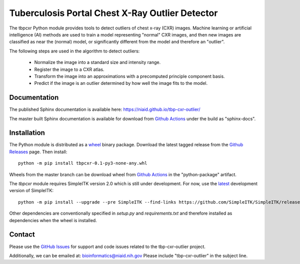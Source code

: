 
Tuberculosis Portal Chest X-Ray Outlier Detector
++++++++++++++++++++++++++++++++++++++++++++++++

The tbpcxr Python module provides tools to detect outliers of chest x-ray (CXR) images. Machine learning or artificial
intelligence (AI) methods are used to train a model representing "normal" CXR images, and then new images are
classified as near the (normal) model,  or significantly different from the model and therefore an "outlier".

The following steps are used in the algorithm to detect outliers:

 - Normalize the image into a standard size and intensity range.
 - Register the image to a CXR atlas.
 - Transform the image into an approximations with a precomputed principle component basis.
 - Predict if the image is an outlier determined by how well the image fits to the model.


Documentation
-------------

The published Sphinx documentation is available here: https://niaid.github.io/tbp-cxr-outlier/

The master built Sphinx documentation is available for download from
`Github Actions`_ under the build as "sphinx-docs".

Installation
------------

The Python module is distributed as a `wheel`_ binary package. Download the latest tagged release from the
`Github Releases`_ page. Then install::

 python -m pip install tbpcxr-0.1-py3-none-any.whl

Wheels from the master branch can be download wheel from `Github Actions`_ in the
"python-package" artifact.

The `tbpcxr` module requires SimpleITK version 2.0 which is still under development.
For now, use the `latest`_ development version of SimpleITK::

 python -m pip install --upgrade --pre SimpleITK --find-links https://github.com/SimpleITK/SimpleITK/releases/tag/latest

Other dependencies are conventionally specified in `setup.py` and `requirements.txt` and therefore installed as dependencies when
the wheel is installed.


Contact
-------

Please use the `GitHub Issues`_ for support and code issues related to the tbp-cxr-outlier project.

Additionally, we can be emailed at: bioinformatics@niaid.nih.gov Please include "tbp-cxr-outlier" in the subject line.


.. _SimpleITK toolkit: https://simpleitk.org
.. _pip: https://pip.pypa.io/en/stable/quickstart/
.. _Github Actions: https://github.com/niaid/tbp-cxr-outlier/actions?query=branch%3Amaster
.. _latest: https://github.com/SimpleITK/SimpleITK/releases
.. _GitHub Issues:  https://github.com/niaid/tbp-cxr-outlier
.. _wheel: https://www.python.org/dev/peps/pep-0427/
.. _Github Releases: https://github.com/niaid/tbp-cxr-outlier/releases
